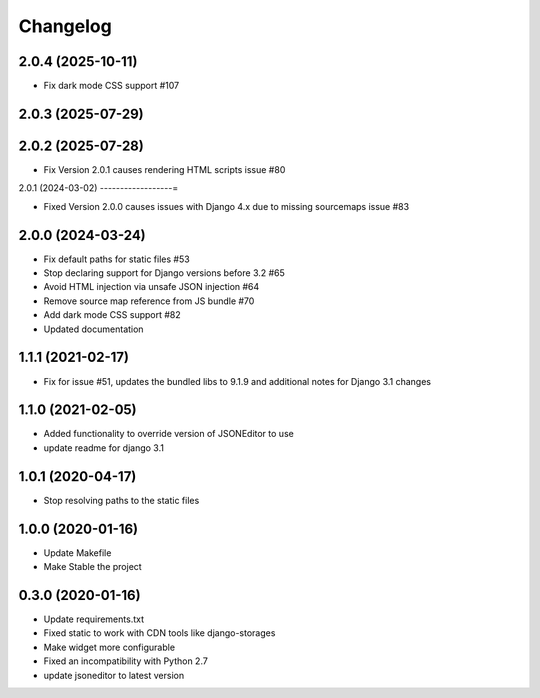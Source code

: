 =========
Changelog
=========

2.0.4 (2025-10-11)
------------------

* Fix dark mode CSS support #107

2.0.3 (2025-07-29)
------------------

2.0.2 (2025-07-28)
------------------

* Fix Version 2.0.1 causes rendering HTML scripts issue #80

2.0.1 (2024-03-02)
------------------=

* Fixed Version 2.0.0 causes issues with Django 4.x due to missing sourcemaps issue #83

2.0.0 (2024-03-24)
------------------

* Fix default paths for static files #53
* Stop declaring support for Django versions before 3.2 #65
* Avoid HTML injection via unsafe JSON injection #64
* Remove source map reference from JS bundle #70
* Add dark mode CSS support #82
* Updated documentation

1.1.1 (2021-02-17)
------------------

* Fix for issue #51, updates the bundled libs to 9.1.9 and additional notes for Django 3.1 changes

1.1.0 (2021-02-05)
------------------

* Added functionality to override version of JSONEditor to use
* update readme for django 3.1

1.0.1 (2020-04-17)
------------------

* Stop resolving paths to the static files

1.0.0 (2020-01-16)
------------------

* Update Makefile
* Make Stable the project


0.3.0 (2020-01-16)
------------------

* Update requirements.txt
* Fixed static to work with CDN tools like django-storages
* Make widget more configurable
* Fixed an incompatibility with Python 2.7
* update jsoneditor to latest version


